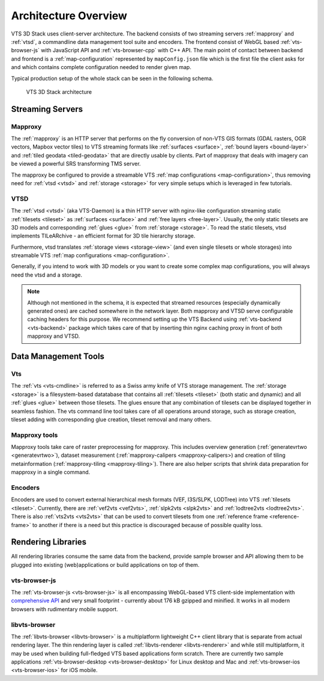 
.. _architecture-overivew:

*********************
Architecture Overview
*********************

VTS 3D Stack uses client-server architecture. The backend consists of two streaming servers :ref:`mapproxy` and :ref:`vtsd`, a commandline data management tool suite and encoders. The frontend consist of WebGL based :ref:`vts-browser-js` with JavaScript API and :ref:`vts-browser-cpp` with C++ API. The main point of contact between backend and frontend is a :ref:`map-configuration` represented by ``mapConfig.json`` file which is the first file the client asks for and which contains complete configuration needed to render given map.

Typical production setup of the whole stack can be seen in the following schema.

.. _vts-architecture-schema:

.. figure:: images/VTS-architecture-final.png
    :width: 800px

    VTS 3D Stack architecture

Streaming Servers
=================

Mapproxy
--------

The :ref:`mapproxy` is an HTTP server that performs on the fly conversion of non-VTS GIS formats (GDAL rasters, OGR vectors, Mapbox vector tiles) to VTS streaming formats like :ref:`surfaces <surface>`, :ref:`bound layers <bound-layer>` and :ref:`tiled geodata <tiled-geodata>` that are directly usable by clients. Part of mapproxy that deals with imagery can be viewed a powerful SRS transforming TMS server.

The mapproxy be configured to provide a streamable VTS :ref:`map configurations <map-configuration>`, thus removing need for :ref:`vtsd <vtsd>` and :ref:`storage <storage>` for very simple setups which is leveraged in few tutorials.

VTSD
----

The :ref:`vtsd <vtsd>` (aka VTS-Daemon) is a thin HTTP server with nginx-like configuration streaming static :ref:`tilesets <tileset>` as :ref:`surfaces <surface>` and :ref:`free layers <free-layer>`. Usually, the only static tilesets are 3D models and corresponding :ref:`glues <glue>` from :ref:`storage <storage>`. To read the static tilesets, vtsd implements TILeARchive - an efficient format for 3D tile hierarchy storage.

Furthermore, vtsd translates :ref:`storage views <storage-view>` (and even single tilesets or whole storages) into streamable VTS :ref:`map configurations <map-configuration>`.

Generally, if you intend to work with 3D models or you want to create some complex map configurations, you will always need the vtsd and a storage.

.. note::

  Although not mentioned in the schema, it is expected that streamed resources (especially dynamically generated ones) are cached somewhere in the network layer. Both mapproxy and VTSD serve configurable caching headers for this purpose. We recommend setting up the VTS Backend using :ref:`vts-backend <vts-backend>` package which takes care of that by inserting thin nginx caching proxy in front of both mapproxy and VTSD.

Data Management Tools
=====================

Vts
---

The :ref:`vts <vts-cmdline>` is referred to as a Swiss army knife of VTS storage management. The :ref:`storage <storage>` is a filesystem-based datatabase that contains all :ref:`tilesets <tileset>` (both static and dynamic) and all :ref:`glues <glue>` between those tilesets. The glues ensure that any combination of tilesets can be displayed together in seamless fashion. The vts command line tool takes care of all operations around storage, such as storage creation, tileset adding with corresponding glue creation, tileset removal and many others.

Mapproxy tools
--------------

Mapproxy tools take care of raster preprocessing for mapproxy. This includes
overview generation (:ref:`generatevrtwo <generatevrtwo>`), dataset measurement
(:ref:`mapproxy-calipers <mapproxy-calipers>) and creation of tiling metainformation (:ref:`mapproxy-tiling <mapproxy-tiling>`). There are also helper scripts that shrink
data preparation for mapproxy in a single command.

Encoders
--------

Encoders are used to convert external hierarchical mesh formats (VEF, I3S/SLPK, LODTree) into VTS :ref:`tilesets <tileset>`. Currently, there are :ref:`vef2vts <vef2vts>`, :ref:`slpk2vts <slpk2vts>` and :ref:`lodtree2vts <lodtree2vts>`. There is also :ref:`vts2vts <vts2vts>` that can be used to convert tilesets from one :ref:`reference frame <reference-frame>` to another if there is a need but this practice is discouraged because of
possible quality loss.

Rendering Libraries
===================

All rendering libraries consume the same data from the backend, provide
sample browser and API allowing them to be plugged into existing
(web)applications or build applications on top of them.

vts-browser-js
--------------

The :ref:`vts-browser-js <vts-browser-js>` is all encompassing WebGL-based VTS client-side implementation with `comprehensive API <https://github.com/Melown/vts-browser-js/wiki>`_ and very small footprint - currently about 176 kB gzipped and minified.
It works in all modern browsers with rudimentary mobile support.

libvts-browser
--------------

The :ref:`libvts-browser <libvts-browser>` is a multiplatform lightweight C++ client library that is separate from actual rendering layer. The thin rendering layer is called :ref:`libvts-renderer <libvts-renderer>` and while still multiplatform, it may be used when building full-fledged VTS based applications form scratch. There are currently two sample applications :ref:`vts-browser-desktop <vts-browser-desktop>` for Linux desktop and Mac and :ref:`vts-browser-ios <vts-browser-ios>` for iOS mobile.

